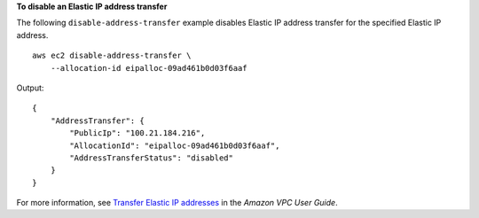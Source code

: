 **To disable an Elastic IP address transfer**

The following ``disable-address-transfer`` example disables Elastic IP address transfer for the specified Elastic IP address. ::

    aws ec2 disable-address-transfer \
        --allocation-id eipalloc-09ad461b0d03f6aaf

Output::

    {
        "AddressTransfer": {
            "PublicIp": "100.21.184.216",
            "AllocationId": "eipalloc-09ad461b0d03f6aaf",
            "AddressTransferStatus": "disabled"
        }
    }

For more information, see `Transfer Elastic IP addresses <https://docs.aws.amazon.com/vpc/latest/userguide/WorkWithEIPs.html#transfer-EIPs-intro>`__ in the *Amazon VPC User Guide*.
